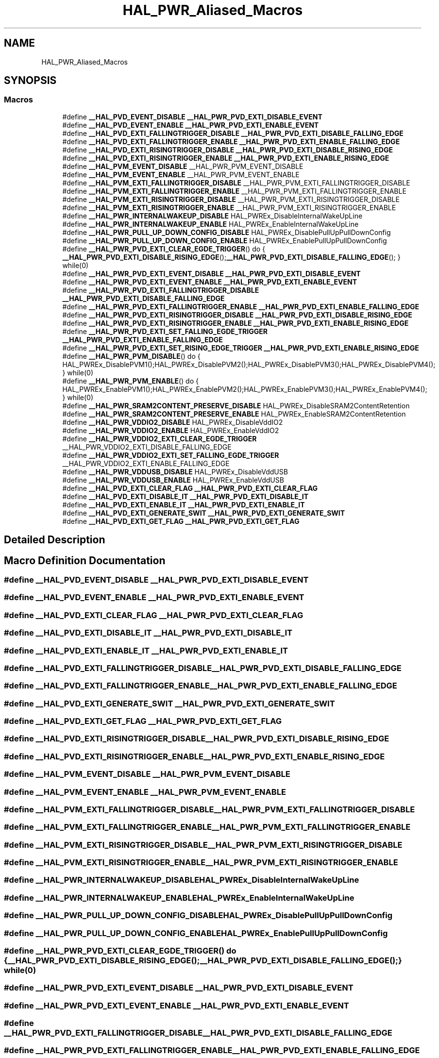 .TH "HAL_PWR_Aliased_Macros" 3 "Thu Oct 29 2020" "lcd_display" \" -*- nroff -*-
.ad l
.nh
.SH NAME
HAL_PWR_Aliased_Macros
.SH SYNOPSIS
.br
.PP
.SS "Macros"

.in +1c
.ti -1c
.RI "#define \fB__HAL_PVD_EVENT_DISABLE\fP   \fB__HAL_PWR_PVD_EXTI_DISABLE_EVENT\fP"
.br
.ti -1c
.RI "#define \fB__HAL_PVD_EVENT_ENABLE\fP   \fB__HAL_PWR_PVD_EXTI_ENABLE_EVENT\fP"
.br
.ti -1c
.RI "#define \fB__HAL_PVD_EXTI_FALLINGTRIGGER_DISABLE\fP   \fB__HAL_PWR_PVD_EXTI_DISABLE_FALLING_EDGE\fP"
.br
.ti -1c
.RI "#define \fB__HAL_PVD_EXTI_FALLINGTRIGGER_ENABLE\fP   \fB__HAL_PWR_PVD_EXTI_ENABLE_FALLING_EDGE\fP"
.br
.ti -1c
.RI "#define \fB__HAL_PVD_EXTI_RISINGTRIGGER_DISABLE\fP   \fB__HAL_PWR_PVD_EXTI_DISABLE_RISING_EDGE\fP"
.br
.ti -1c
.RI "#define \fB__HAL_PVD_EXTI_RISINGTRIGGER_ENABLE\fP   \fB__HAL_PWR_PVD_EXTI_ENABLE_RISING_EDGE\fP"
.br
.ti -1c
.RI "#define \fB__HAL_PVM_EVENT_DISABLE\fP   __HAL_PWR_PVM_EVENT_DISABLE"
.br
.ti -1c
.RI "#define \fB__HAL_PVM_EVENT_ENABLE\fP   __HAL_PWR_PVM_EVENT_ENABLE"
.br
.ti -1c
.RI "#define \fB__HAL_PVM_EXTI_FALLINGTRIGGER_DISABLE\fP   __HAL_PWR_PVM_EXTI_FALLINGTRIGGER_DISABLE"
.br
.ti -1c
.RI "#define \fB__HAL_PVM_EXTI_FALLINGTRIGGER_ENABLE\fP   __HAL_PWR_PVM_EXTI_FALLINGTRIGGER_ENABLE"
.br
.ti -1c
.RI "#define \fB__HAL_PVM_EXTI_RISINGTRIGGER_DISABLE\fP   __HAL_PWR_PVM_EXTI_RISINGTRIGGER_DISABLE"
.br
.ti -1c
.RI "#define \fB__HAL_PVM_EXTI_RISINGTRIGGER_ENABLE\fP   __HAL_PWR_PVM_EXTI_RISINGTRIGGER_ENABLE"
.br
.ti -1c
.RI "#define \fB__HAL_PWR_INTERNALWAKEUP_DISABLE\fP   HAL_PWREx_DisableInternalWakeUpLine"
.br
.ti -1c
.RI "#define \fB__HAL_PWR_INTERNALWAKEUP_ENABLE\fP   HAL_PWREx_EnableInternalWakeUpLine"
.br
.ti -1c
.RI "#define \fB__HAL_PWR_PULL_UP_DOWN_CONFIG_DISABLE\fP   HAL_PWREx_DisablePullUpPullDownConfig"
.br
.ti -1c
.RI "#define \fB__HAL_PWR_PULL_UP_DOWN_CONFIG_ENABLE\fP   HAL_PWREx_EnablePullUpPullDownConfig"
.br
.ti -1c
.RI "#define \fB__HAL_PWR_PVD_EXTI_CLEAR_EGDE_TRIGGER\fP()   do { \fB__HAL_PWR_PVD_EXTI_DISABLE_RISING_EDGE\fP();\fB__HAL_PWR_PVD_EXTI_DISABLE_FALLING_EDGE\fP(); } while(0)"
.br
.ti -1c
.RI "#define \fB__HAL_PWR_PVD_EXTI_EVENT_DISABLE\fP   \fB__HAL_PWR_PVD_EXTI_DISABLE_EVENT\fP"
.br
.ti -1c
.RI "#define \fB__HAL_PWR_PVD_EXTI_EVENT_ENABLE\fP   \fB__HAL_PWR_PVD_EXTI_ENABLE_EVENT\fP"
.br
.ti -1c
.RI "#define \fB__HAL_PWR_PVD_EXTI_FALLINGTRIGGER_DISABLE\fP   \fB__HAL_PWR_PVD_EXTI_DISABLE_FALLING_EDGE\fP"
.br
.ti -1c
.RI "#define \fB__HAL_PWR_PVD_EXTI_FALLINGTRIGGER_ENABLE\fP   \fB__HAL_PWR_PVD_EXTI_ENABLE_FALLING_EDGE\fP"
.br
.ti -1c
.RI "#define \fB__HAL_PWR_PVD_EXTI_RISINGTRIGGER_DISABLE\fP   \fB__HAL_PWR_PVD_EXTI_DISABLE_RISING_EDGE\fP"
.br
.ti -1c
.RI "#define \fB__HAL_PWR_PVD_EXTI_RISINGTRIGGER_ENABLE\fP   \fB__HAL_PWR_PVD_EXTI_ENABLE_RISING_EDGE\fP"
.br
.ti -1c
.RI "#define \fB__HAL_PWR_PVD_EXTI_SET_FALLING_EGDE_TRIGGER\fP   \fB__HAL_PWR_PVD_EXTI_ENABLE_FALLING_EDGE\fP"
.br
.ti -1c
.RI "#define \fB__HAL_PWR_PVD_EXTI_SET_RISING_EDGE_TRIGGER\fP   \fB__HAL_PWR_PVD_EXTI_ENABLE_RISING_EDGE\fP"
.br
.ti -1c
.RI "#define \fB__HAL_PWR_PVM_DISABLE\fP()   do { HAL_PWREx_DisablePVM1();HAL_PWREx_DisablePVM2();HAL_PWREx_DisablePVM3();HAL_PWREx_DisablePVM4(); } while(0)"
.br
.ti -1c
.RI "#define \fB__HAL_PWR_PVM_ENABLE\fP()   do { HAL_PWREx_EnablePVM1();HAL_PWREx_EnablePVM2();HAL_PWREx_EnablePVM3();HAL_PWREx_EnablePVM4(); } while(0)"
.br
.ti -1c
.RI "#define \fB__HAL_PWR_SRAM2CONTENT_PRESERVE_DISABLE\fP   HAL_PWREx_DisableSRAM2ContentRetention"
.br
.ti -1c
.RI "#define \fB__HAL_PWR_SRAM2CONTENT_PRESERVE_ENABLE\fP   HAL_PWREx_EnableSRAM2ContentRetention"
.br
.ti -1c
.RI "#define \fB__HAL_PWR_VDDIO2_DISABLE\fP   HAL_PWREx_DisableVddIO2"
.br
.ti -1c
.RI "#define \fB__HAL_PWR_VDDIO2_ENABLE\fP   HAL_PWREx_EnableVddIO2"
.br
.ti -1c
.RI "#define \fB__HAL_PWR_VDDIO2_EXTI_CLEAR_EGDE_TRIGGER\fP   __HAL_PWR_VDDIO2_EXTI_DISABLE_FALLING_EDGE"
.br
.ti -1c
.RI "#define \fB__HAL_PWR_VDDIO2_EXTI_SET_FALLING_EGDE_TRIGGER\fP   __HAL_PWR_VDDIO2_EXTI_ENABLE_FALLING_EDGE"
.br
.ti -1c
.RI "#define \fB__HAL_PWR_VDDUSB_DISABLE\fP   HAL_PWREx_DisableVddUSB"
.br
.ti -1c
.RI "#define \fB__HAL_PWR_VDDUSB_ENABLE\fP   HAL_PWREx_EnableVddUSB"
.br
.ti -1c
.RI "#define \fB__HAL_PVD_EXTI_CLEAR_FLAG\fP   \fB__HAL_PWR_PVD_EXTI_CLEAR_FLAG\fP"
.br
.ti -1c
.RI "#define \fB__HAL_PVD_EXTI_DISABLE_IT\fP   \fB__HAL_PWR_PVD_EXTI_DISABLE_IT\fP"
.br
.ti -1c
.RI "#define \fB__HAL_PVD_EXTI_ENABLE_IT\fP   \fB__HAL_PWR_PVD_EXTI_ENABLE_IT\fP"
.br
.ti -1c
.RI "#define \fB__HAL_PVD_EXTI_GENERATE_SWIT\fP   \fB__HAL_PWR_PVD_EXTI_GENERATE_SWIT\fP"
.br
.ti -1c
.RI "#define \fB__HAL_PVD_EXTI_GET_FLAG\fP   \fB__HAL_PWR_PVD_EXTI_GET_FLAG\fP"
.br
.in -1c
.SH "Detailed Description"
.PP 

.SH "Macro Definition Documentation"
.PP 
.SS "#define __HAL_PVD_EVENT_DISABLE   \fB__HAL_PWR_PVD_EXTI_DISABLE_EVENT\fP"

.SS "#define __HAL_PVD_EVENT_ENABLE   \fB__HAL_PWR_PVD_EXTI_ENABLE_EVENT\fP"

.SS "#define __HAL_PVD_EXTI_CLEAR_FLAG   \fB__HAL_PWR_PVD_EXTI_CLEAR_FLAG\fP"

.SS "#define __HAL_PVD_EXTI_DISABLE_IT   \fB__HAL_PWR_PVD_EXTI_DISABLE_IT\fP"

.SS "#define __HAL_PVD_EXTI_ENABLE_IT   \fB__HAL_PWR_PVD_EXTI_ENABLE_IT\fP"

.SS "#define __HAL_PVD_EXTI_FALLINGTRIGGER_DISABLE   \fB__HAL_PWR_PVD_EXTI_DISABLE_FALLING_EDGE\fP"

.SS "#define __HAL_PVD_EXTI_FALLINGTRIGGER_ENABLE   \fB__HAL_PWR_PVD_EXTI_ENABLE_FALLING_EDGE\fP"

.SS "#define __HAL_PVD_EXTI_GENERATE_SWIT   \fB__HAL_PWR_PVD_EXTI_GENERATE_SWIT\fP"

.SS "#define __HAL_PVD_EXTI_GET_FLAG   \fB__HAL_PWR_PVD_EXTI_GET_FLAG\fP"

.SS "#define __HAL_PVD_EXTI_RISINGTRIGGER_DISABLE   \fB__HAL_PWR_PVD_EXTI_DISABLE_RISING_EDGE\fP"

.SS "#define __HAL_PVD_EXTI_RISINGTRIGGER_ENABLE   \fB__HAL_PWR_PVD_EXTI_ENABLE_RISING_EDGE\fP"

.SS "#define __HAL_PVM_EVENT_DISABLE   __HAL_PWR_PVM_EVENT_DISABLE"

.SS "#define __HAL_PVM_EVENT_ENABLE   __HAL_PWR_PVM_EVENT_ENABLE"

.SS "#define __HAL_PVM_EXTI_FALLINGTRIGGER_DISABLE   __HAL_PWR_PVM_EXTI_FALLINGTRIGGER_DISABLE"

.SS "#define __HAL_PVM_EXTI_FALLINGTRIGGER_ENABLE   __HAL_PWR_PVM_EXTI_FALLINGTRIGGER_ENABLE"

.SS "#define __HAL_PVM_EXTI_RISINGTRIGGER_DISABLE   __HAL_PWR_PVM_EXTI_RISINGTRIGGER_DISABLE"

.SS "#define __HAL_PVM_EXTI_RISINGTRIGGER_ENABLE   __HAL_PWR_PVM_EXTI_RISINGTRIGGER_ENABLE"

.SS "#define __HAL_PWR_INTERNALWAKEUP_DISABLE   HAL_PWREx_DisableInternalWakeUpLine"

.SS "#define __HAL_PWR_INTERNALWAKEUP_ENABLE   HAL_PWREx_EnableInternalWakeUpLine"

.SS "#define __HAL_PWR_PULL_UP_DOWN_CONFIG_DISABLE   HAL_PWREx_DisablePullUpPullDownConfig"

.SS "#define __HAL_PWR_PULL_UP_DOWN_CONFIG_ENABLE   HAL_PWREx_EnablePullUpPullDownConfig"

.SS "#define __HAL_PWR_PVD_EXTI_CLEAR_EGDE_TRIGGER()   do { \fB__HAL_PWR_PVD_EXTI_DISABLE_RISING_EDGE\fP();\fB__HAL_PWR_PVD_EXTI_DISABLE_FALLING_EDGE\fP(); } while(0)"

.SS "#define __HAL_PWR_PVD_EXTI_EVENT_DISABLE   \fB__HAL_PWR_PVD_EXTI_DISABLE_EVENT\fP"

.SS "#define __HAL_PWR_PVD_EXTI_EVENT_ENABLE   \fB__HAL_PWR_PVD_EXTI_ENABLE_EVENT\fP"

.SS "#define __HAL_PWR_PVD_EXTI_FALLINGTRIGGER_DISABLE   \fB__HAL_PWR_PVD_EXTI_DISABLE_FALLING_EDGE\fP"

.SS "#define __HAL_PWR_PVD_EXTI_FALLINGTRIGGER_ENABLE   \fB__HAL_PWR_PVD_EXTI_ENABLE_FALLING_EDGE\fP"

.SS "#define __HAL_PWR_PVD_EXTI_RISINGTRIGGER_DISABLE   \fB__HAL_PWR_PVD_EXTI_DISABLE_RISING_EDGE\fP"

.SS "#define __HAL_PWR_PVD_EXTI_RISINGTRIGGER_ENABLE   \fB__HAL_PWR_PVD_EXTI_ENABLE_RISING_EDGE\fP"

.SS "#define __HAL_PWR_PVD_EXTI_SET_FALLING_EGDE_TRIGGER   \fB__HAL_PWR_PVD_EXTI_ENABLE_FALLING_EDGE\fP"

.SS "#define __HAL_PWR_PVD_EXTI_SET_RISING_EDGE_TRIGGER   \fB__HAL_PWR_PVD_EXTI_ENABLE_RISING_EDGE\fP"

.SS "#define __HAL_PWR_PVM_DISABLE()   do { HAL_PWREx_DisablePVM1();HAL_PWREx_DisablePVM2();HAL_PWREx_DisablePVM3();HAL_PWREx_DisablePVM4(); } while(0)"

.SS "#define __HAL_PWR_PVM_ENABLE()   do { HAL_PWREx_EnablePVM1();HAL_PWREx_EnablePVM2();HAL_PWREx_EnablePVM3();HAL_PWREx_EnablePVM4(); } while(0)"

.SS "#define __HAL_PWR_SRAM2CONTENT_PRESERVE_DISABLE   HAL_PWREx_DisableSRAM2ContentRetention"

.SS "#define __HAL_PWR_SRAM2CONTENT_PRESERVE_ENABLE   HAL_PWREx_EnableSRAM2ContentRetention"

.SS "#define __HAL_PWR_VDDIO2_DISABLE   HAL_PWREx_DisableVddIO2"

.SS "#define __HAL_PWR_VDDIO2_ENABLE   HAL_PWREx_EnableVddIO2"

.SS "#define __HAL_PWR_VDDIO2_EXTI_CLEAR_EGDE_TRIGGER   __HAL_PWR_VDDIO2_EXTI_DISABLE_FALLING_EDGE"

.SS "#define __HAL_PWR_VDDIO2_EXTI_SET_FALLING_EGDE_TRIGGER   __HAL_PWR_VDDIO2_EXTI_ENABLE_FALLING_EDGE"

.SS "#define __HAL_PWR_VDDUSB_DISABLE   HAL_PWREx_DisableVddUSB"

.SS "#define __HAL_PWR_VDDUSB_ENABLE   HAL_PWREx_EnableVddUSB"

.SH "Author"
.PP 
Generated automatically by Doxygen for lcd_display from the source code\&.
